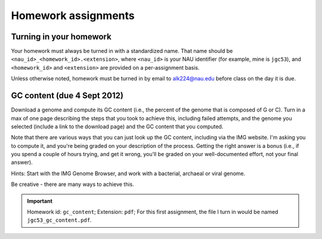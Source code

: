 ==========================================================================================
Homework assignments
==========================================================================================

Turning in your homework
------------------------
Your homework must always be turned in with a standardized name. That name should be ``<nau_id>_<homework_id>.<extension>``, where ``<nau_id>`` is your NAU identifier (for example, mine is ``jgc53``), and ``<homework_id>`` and ``<extension>`` are provided on a per-assignment basis. 

Unless otherwise noted, homework must be turned in by email to alk224@nau.edu before class on the day it is due. 

GC content (due 4 Sept 2012) 
----------------------------
Download a genome and compute its GC content (i.e., the percent of the genome that is composed of G or C). Turn in a max of one page describing the steps that you took to achieve this, including failed attempts, and the genome you selected (include a link to the download page) and the GC content that you computed.

Note that there are various ways that you can just look up the GC content, including via the IMG website. I'm asking you to compute it, and you're being graded on your description of the process. Getting the right answer is a bonus (i.e., if you spend a couple of hours trying, and get it wrong, you'll be graded on your well-documented effort, not your final answer).

Hints: Start with the IMG Genome Browser, and work with a bacterial, archaeal or viral genome.

Be creative - there are many ways to achieve this.

.. important::
	Homework id: ``gc_content``; Extension: ``pdf``; For this first assignment, the file I turn in would be named ``jgc53_gc_content.pdf``. 